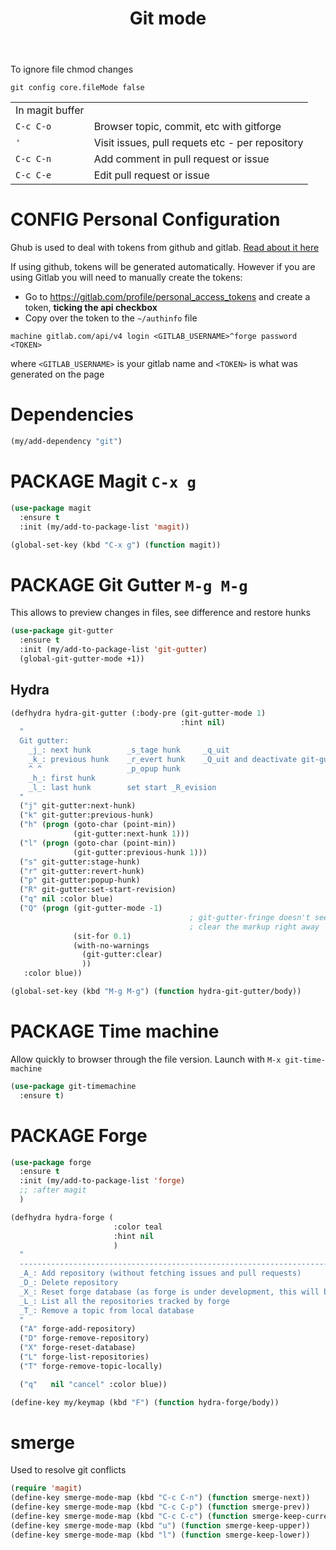 #+TITLE: Git mode
#+STARTUP: overview
#+PROPERTY: header-args :tangle yes

To ignore file chmod changes
#+BEGIN_SRC shell :tangle no
  git config core.fileMode false
 #+END_SRC

| In magit buffer |                                                 |
| =C-c C-o=       | Browser topic, commit, etc with gitforge        |
| ='=             | Visit issues, pull requets etc - per repository |
| =C-c C-n=       | Add comment in pull request or issue            |
| =C-c C-e=       | Edit pull request or issue                      |


* CONFIG Personal Configuration
Ghub is used to deal with tokens from github and gitlab. [[https://magit.vc/manual/ghub/index.html][Read about it here]]

If using github, tokens will be generated automatically. However if you are using Gitlab you will need to manually create the tokens:

- Go to https://gitlab.com/profile/personal_access_tokens and create a token, *ticking the api checkbox*
- Copy over the token to the =~/authinfo= file
#+begin_example
  machine gitlab.com/api/v4 login <GITLAB_USERNAME>^forge password <TOKEN>
#+end_example
where =<GITLAB_USERNAME>= is your gitlab name and =<TOKEN>= is what was generated on the page

* Dependencies
#+BEGIN_SRC emacs-lisp
  (my/add-dependency "git")
 #+END_SRC
* PACKAGE Magit         =C-x g=
#+BEGIN_SRC emacs-lisp
  (use-package magit
    :ensure t
    :init (my/add-to-package-list 'magit))

  (global-set-key (kbd "C-x g") (function magit))
 #+END_SRC
* PACKAGE Git Gutter    =M-g M-g=
This allows to preview changes in files, see difference and restore hunks
#+BEGIN_SRC emacs-lisp
  (use-package git-gutter
    :ensure t
    :init (my/add-to-package-list 'git-gutter)
    (global-git-gutter-mode +1))
 #+END_SRC
** Hydra
#+BEGIN_SRC emacs-lisp
  (defhydra hydra-git-gutter (:body-pre (git-gutter-mode 1)
                                        :hint nil)
    "
    Git gutter:
      _j_: next hunk        _s_tage hunk     _q_uit
      _k_: previous hunk    _r_evert hunk    _Q_uit and deactivate git-gutter
      ^ ^                   _p_opup hunk
      _h_: first hunk
      _l_: last hunk        set start _R_evision
    "
    ("j" git-gutter:next-hunk)
    ("k" git-gutter:previous-hunk)
    ("h" (progn (goto-char (point-min))
                (git-gutter:next-hunk 1)))
    ("l" (progn (goto-char (point-min))
                (git-gutter:previous-hunk 1)))
    ("s" git-gutter:stage-hunk)
    ("r" git-gutter:revert-hunk)
    ("p" git-gutter:popup-hunk)
    ("R" git-gutter:set-start-revision)
    ("q" nil :color blue)
    ("Q" (progn (git-gutter-mode -1)
                                          ; git-gutter-fringe doesn't seem to
                                          ; clear the markup right away
                (sit-for 0.1)
                (with-no-warnings
                  (git-gutter:clear)
                  ))
     :color blue))

  (global-set-key (kbd "M-g M-g") (function hydra-git-gutter/body))
 #+END_SRC
* PACKAGE Time machine
Allow quickly to browser through the file version. Launch with =M-x git-time-machine=
#+BEGIN_SRC emacs-lisp
  (use-package git-timemachine
    :ensure t)
 #+END_SRC
* PACKAGE Forge
#+BEGIN_SRC emacs-lisp 
  (use-package forge
    :ensure t
    :init (my/add-to-package-list 'forge)
    ;; :after magit
    )

  (defhydra hydra-forge (
                         :color teal
                         :hint nil			  
                         )
    "
    ------------------------------------------------------------------------------------------
    _A_: Add repository (without fetching issues and pull requests)
    _D_: Delete repository
    _X_: Reset forge database (as forge is under development, this will be required occasionally)
    _L_: List all the repositories tracked by forge
    _T_: Remove a topic from local database
    "
    ("A" forge-add-repository)
    ("D" forge-remove-repository)
    ("X" forge-reset-database)
    ("L" forge-list-repositories)
    ("T" forge-remove-topic-locally)

    ("q"   nil "cancel" :color blue))

  (define-key my/keymap (kbd "F") (function hydra-forge/body))
 #+END_SRC
* smerge
Used to resolve git conflicts
#+BEGIN_SRC emacs-lisp
  (require 'magit)
  (define-key smerge-mode-map (kbd "C-c C-n") (function smerge-next))
  (define-key smerge-mode-map (kbd "C-c C-p") (function smerge-prev))
  (define-key smerge-mode-map (kbd "C-c C-c") (function smerge-keep-current))
  (define-key smerge-mode-map (kbd "u") (function smerge-keep-upper))
  (define-key smerge-mode-map (kbd "l") (function smerge-keep-lower))
 #+END_SRC
